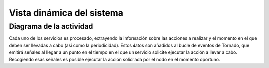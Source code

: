 Vista dinámica del sistema
==========================

Diagrama de la actividad
------------------------


.. image:: ../img/analysis_activity.*
    :align: center

Cada uno de los servicios es procesado, extrayendo la información sobre las acciones a realizar y el momento en el que deben ser llevadas a cabo (así como la periodicidad). Estos datos son añadidos al bucle de eventos de Tornado, que emitirá señales al llegar a un punto en el tiempo en el que un servicio solicite ejecutar la acción a llevar a cabo. Recogiendo esas señales es posible ejecutar la acción solicitada por el nodo en el momento oportuno.